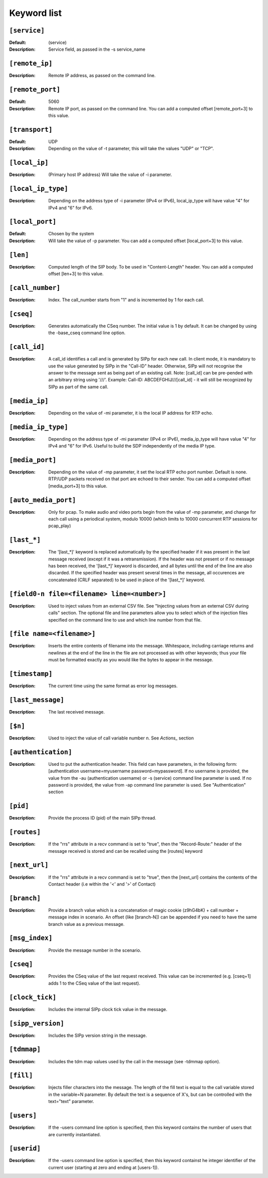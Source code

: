 ============
Keyword list
============

``[service]``
=============
:Default: (service) 
:Description: Service field, as passed in the -s service_name 

``[remote_ip]``
===============
:Description: Remote IP address, as passed on the command line. 

``[remote_port]`` 
=================
:Default: 5060
:Description: Remote IP port, as passed on the command line. 
  You can add a computed offset [remote_port+3] to this value. 

``[transport]``
===============
:Default: UDP
:Description: Depending on the value of -t parameter, this will take the values "UDP" or "TCP". 

``[local_ip]`` 
==============
:Description: (Primary host IP address) Will take the value of -i parameter. 

``[local_ip_type]``
===================
:Description: Depending on the address type of -i parameter (IPv4 or IPv6), 
  local_ip_type will have value "4"  for IPv4 and "6" for IPv6.

``[local_port]`` 
================
:Default: Chosen by the system 
:Description: Will take the value of -p parameter. 
  You can add a computed offset [local_port+3] to this value. 

``[len]`` 
==========
:Description: Computed length of the SIP body. To be used in "Content-Length" header. 
  You can add a computed offset [len+3] to this value.

``[call_number]``
=================
:Description: Index. The call_number starts from "1" and is incremented by 1 for each call. 

``[cseq]``
==========
:Description: Generates automatically the CSeq number. The initial value is 1 by default. 
  It can be changed by using the -base_cseq command line option. 

``[call_id]`` 
=============
:Description: A call_id identifies a call and is generated by SIPp for each new call. In client mode, it is mandatory 
  to use the value generated by SIPp in the "Call-ID" header. Otherwise, SIPp will not recognise the answer to the 
  message sent as being part of an existing call. Note: [call_id] can be pre-pended with an arbitrary string using
  '///'. Example: Call-ID: ABCDEFGHIJ///[call_id] - it will still be recognized by SIPp as part of the same call. 

``[media_ip]``
===============
:Description: Depending on the value of -mi parameter, it is the local IP address for RTP echo.

``[media_ip_type]``
===================
:Description: Depending on the address type of -mi parameter (IPv4 or IPv6), media_ip_type 
  will have value "4" for IPv4 and "6" for IPv6. Useful to build the SDP independently of the media IP type.

``[media_port]``
================
:Description: Depending on the value of -mp parameter, it set the local RTP echo port number. 
  Default is none. RTP/UDP packets received on that port are echoed to their sender. 
  You can add a computed offset [media_port+3] to this value. 

``[auto_media_port]``
=====================
:Description: Only for pcap. To make audio and video ports begin
  from the value of -mp parameter, and change for each call using a periodical 
  system, modulo 10000 (which limits to 10000 concurrent RTP sessions for pcap_play) 

``[last_*]``
============
:Description: The '[last_*]' keyword is replaced automatically by the specified header if it was present 
  in the last message received (except if it was a retransmission). If the header was not present or if 
  no message has been received, the '[last_*]' keyword is discarded, and all bytes
  until the end of the line are also discarded. If the specified header
  was present several times in the message, all occurences are
  concatenated (CRLF separated) to be used in place of the '[last_*]' keyword. 

``[field0-n file=<filename> line=<number>]``
============================================
:Description: Used to inject
  values from an external CSV file. See "Injecting values from an
  external CSV during calls" section. The optional file and line
  parameters allow you to select which of the injection files specified
  on the command line to use and which line number from that file. 

``[file name=<filename>]``
==========================
:Description: Inserts the entire contents of filename into the
  message. Whitespace, including carriage returns and newlines at the
  end of the line in the file are not processed as with other keywords;
  thus your file must be formatted exactly as you would like the bytes
  to appear in the message. 

``[timestamp]``
===============
:Description: The current time using the same format as error log messages. 

``[last_message]`` 
==================
:Description: The last received message. 

``[$n]``
========
:Description: Used to inject the value of call variable number n. See `Actions_` section 

``[authentication]`` 
====================
:Description: Used to put the
  authentication header. This field can have parameters, in the
  following form: [authentication username=myusername
  password=mypassword]. If no username is provided, the value from the
  -au (authentication username) or -s (service) command line parameter
  is used. If no password is provided, the value from -ap command line
  parameter is used. See "Authentication" section 

``[pid]``
=========
:Description: Provide the process ID (pid) of the main SIPp thread. 

``[routes]``
=============
:Description: If the "rrs" attribute in a recv command is set to "true", then the "Record-Route:"
  header of the message received is stored and can be recalled using the [routes] keyword 

``[next_url]``
==============
:Description: If the "rrs" attribute in a recv command
  is set to "true", then the [next_url] contains the contents of the
  Contact header (i.e within the '<' and '>' of Contact) 

``[branch]``
============
:Description: Provide a branch value which is a concatenation of magic cookie
  (z9hG4bK) + call number + message index in scenario.
  An offset (like [branch-N]) can be appended if you need to have the
  same branch value as a previous message. 

``[msg_index]`` 
===============
:Description: Provide the message number in the scenario. 

``[cseq]``
===========
:Description: Provides the CSeq value of
  the last request received. This value can be incremented (e.g.
  [cseq+1] adds 1 to the CSeq value of the last request). 

``[clock_tick]``
================
:Description: Includes the internal SIPp clock tick value in the message.

``[sipp_version]``
==================
:Description: Includes the SIPp version string in the message.

``[tdmmap]``
============
:Description: Includes the tdm map values used by the call in the message
  (see -tdmmap option). 

``[fill]``
============
:Description:  Injects filler characters into the
  message. The length of the fill text is equal to the call variable
  stored in the variable=N parameter. By default the text is a sequence
  of X's, but can be controlled with the text="text" parameter. 

``[users]``
=============
:Description: If the -users command line option is specified, then this keyword
  contains the number of users that are currently instantiated. 

``[userid]``
=============
:Description: If the -users command line option is specified, then this keyword
  containst he integer identifier of the current user (starting at zero
  and ending at [users-1]).